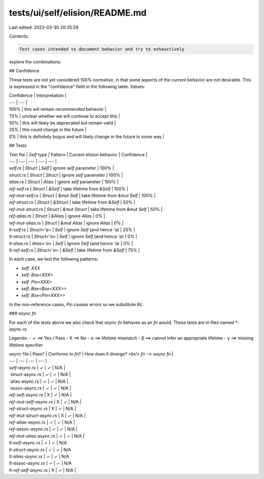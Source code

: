 tests/ui/self/elision/README.md
===============================

Last edited: 2023-03-30 20:35:59

Contents:

.. code-block:: md

    Test cases intended to document behavior and try to exhaustively
explore the combinations.

## Confidence

These tests are not yet considered 100% normative, in that some
aspects of the current behavior are not desirable. This is expressed
in the "confidence" field in the following table. Values:

| Confidence | Interpretation |
| --- | --- |
| 100% | this will remain recommended behavior |
| 75% | unclear whether we will continue to accept this |
| 50% | this will likely be deprecated but remain valid |
| 25% | this could change in the future |
| 0% | this is definitely bogus and will likely change in the future in *some* way |

## Tests

| Test file | `Self` type | Pattern | Current elision behavior | Confidence |
| --- | --- | --- | --- | --- |
| `self.rs` | `Struct` | `Self` | ignore `self` parameter | 100% |
| `struct.rs` | `Struct` | `Struct` | ignore `self` parameter | 100% |
| `alias.rs` | `Struct` | `Alias` | ignore `self` parameter | 100% |
| `ref-self.rs` | `Struct` | `&Self` | take lifetime from `&Self` | 100% |
| `ref-mut-self.rs` | `Struct` | `&mut Self` | take lifetime from `&mut Self` | 100% |
| `ref-struct.rs` | `Struct` | `&Struct` | take lifetime from `&Self` | 50% |
| `ref-mut-struct.rs` | `Struct` | `&mut Struct` | take lifetime from `&mut Self` | 50% |
| `ref-alias.rs` | `Struct` | `&Alias` | ignore `Alias` | 0% |
| `ref-mut-alias.rs` | `Struct` | `&mut Alias` | ignore `Alias` | 0% |
| `lt-self.rs` | `Struct<'a>` | `Self` | ignore `Self` (and hence `'a`) | 25% |
| `lt-struct.rs` | `Struct<'a>` | `Self` | ignore `Self` (and hence `'a`) | 0% |
| `lt-alias.rs`   | `Alias<'a>` | `Self` | ignore `Self` (and hence `'a`) | 0% |
| `lt-ref-self.rs` | `Struct<'a>` | `&Self` | take lifetime from `&Self` | 75% |

In each case, we test the following patterns:

- `self: XXX`
- `self: Box<XXX>`
- `self: Pin<XXX>`
- `self: Box<Box<XXX>>`
- `self: Box<Pin<XXX>>`

In the non-reference cases, `Pin` causes errors so we substitute `Rc`.

### `async fn`

For each of the tests above we also check that `async fn` behaves as an `fn` would.
These tests are in files named `*-async.rs`.

Legends:
- ✓ ⟹ Yes / Pass
- X ⟹ No
- α ⟹ lifetime mismatch
- β ⟹ cannot infer an appropriate lifetime
- γ ⟹ missing lifetime specifier

| `async` file | Pass? | Conforms to `fn`? | How does it diverge? <br/> `fn` ⟶ `async fn` |
| --- | --- | --- | --- |
| `self-async.rs` | ✓ | ✓ | N/A |
| `struct-async.rs`| ✓ | ✓ | N/A |
| `alias-async.rs`| ✓ | ✓ | N/A |
| `assoc-async.rs`| ✓ | ✓ | N/A |
| `ref-self-async.rs` | X | ✓ | N/A |
| `ref-mut-self-async.rs` | X | ✓ | N/A |
| `ref-struct-async.rs` | X | ✓ | N/A |
| `ref-mut-struct-async.rs` | X | ✓ | N/A |
| `ref-alias-async.rs` | ✓ | ✓ | N/A |
| `ref-assoc-async.rs` | ✓ | ✓ | N/A |
| `ref-mut-alias-async.rs` | ✓ | ✓ | N/A |
| `lt-self-async.rs` | ✓ | ✓ | N/A
| `lt-struct-async.rs` | ✓ | ✓ | N/A
| `lt-alias-async.rs` | ✓ | ✓ | N/A
| `lt-assoc-async.rs` | ✓ | ✓ | N/A
| `lt-ref-self-async.rs` | X | ✓ | N/A |


